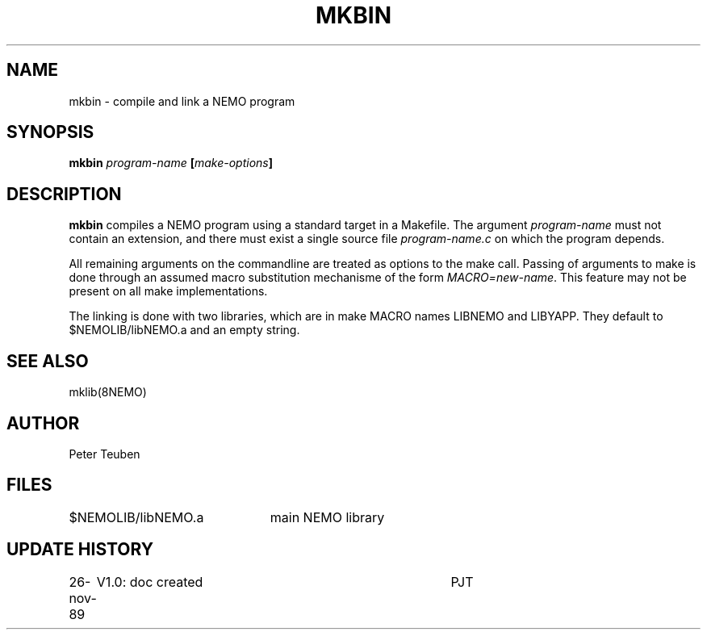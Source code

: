 .TH MKBIN 8NEMO "26 November 1989"
.SH NAME
mkbin \- compile and link a NEMO program
.SH SYNOPSIS
.PP
\fBmkbin \fIprogram-name\fP [\fImake-options\fP]
.SH DESCRIPTION
\fBmkbin\fP compiles a NEMO program using a standard target
in a Makefile. The argument \fIprogram-name\fP must not
contain an extension, and there must exist a single
source file \fIprogram-name.c\fP on which the program
depends.
.PP
All remaining arguments on the commandline are treated
as options to the make call. Passing of arguments to
make is done through an assumed macro substitution
mechanisme of the form \fIMACRO=new-name\fP. This
feature  may not be present on all make implementations.
.PP
The linking is done with two libraries, which are in
make MACRO names LIBNEMO and LIBYAPP. They default to
$NEMOLIB/libNEMO.a and an empty string.
.SH "SEE ALSO"
mklib(8NEMO)
.SH AUTHOR
Peter Teuben
.SH FILES
.nf
.ta +3.0i
$NEMOLIB/libNEMO.a	main NEMO library
.fi
.SH "UPDATE HISTORY"
.nf
.ta +1i +4i
26-nov-89	V1.0: doc created          	PJT
.fi
